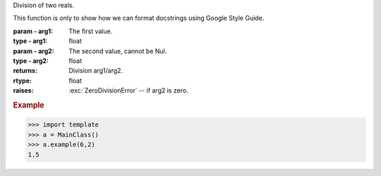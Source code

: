 Division of two reals.

This function is only to show how we can format docstrings using
Google Style Guide.

:param - arg1: The first value.
:type - arg1: float
:param - arg2: The second value, cannot be Nul.
:type - arg2: float

:returns: Division arg1/arg2.
:rtype: float

:raises: :exc:`ZeroDivisionError` -- if arg2 is zero.

.. rubric:: Example

>>> import template
>>> a = MainClass()
>>> a.example(6,2)
1.5

.. todo:: Check that arg2 is non zero, and throw an exception.
